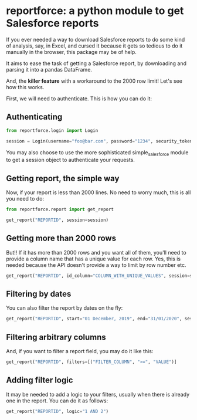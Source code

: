 * reportforce: a python module to get Salesforce reports

If you ever needed a way to download Salesforce reports to do some
kind of analysis, say, in Excel, and cursed it because it gets so
tedious to do it manually in the browser, this package may be of help.

It aims to ease the task of getting a Salesforce report, by
downloading and parsing it into a pandas DataFrame.

And, the *killer feature* with a workaround to the 2000 row limit!
Let's see how this works.

First, we will need to authenticate. This is how you can do it:

** Authenticating

#+BEGIN_SRC python :session
from reportforce.login import Login

session = Login(username="foo@bar.com", password="1234", security_token="XXX")
#+END_SRC

You may also choose to use the more sophisticated simple_salesforce
module to get a session object to authenticate your requests.

** Getting report, the simple way

Now, if your report is less than 2000 lines. No need to worry much,
this is all you need to do:

#+BEGIN_SRC python :session
from reportforce.report import get_report

get_report("REPORTID", session=session)
#+END_SRC

** Getting more than 2000 rows

But!! If it has more than 2000 rows and you want all of them, you'll
need to provide a column name that has a unique value for each
row. Yes, this is needed because the API doesn't provide a way to
limit by row number etc.

#+BEGIN_SRC python :session
get_report("REPORTID", id_column="COLUMN_WITH_UNIQUE_VALUES", session=session)
#+END_SRC

** Filtering by dates

You can also filter the report by dates on the fly:

#+BEGIN_SRC python :session
get_report("REPORTID", start="01 December, 2019", end="31/01/2020", session=session)
#+END_SRC

** Filtering arbitrary columns
   
And, if you want to filter a report field, you may do it like this:

#+BEGIN_SRC python :session
get_report("REPORTID", filters=[("FILTER_COLUMN", ">=", "VALUE")]
#+END_SRC

** Adding filter logic

It may be needed to add a logic to your filters, usually when there is
already one in the report. You can do it as follows:

#+BEGIN_SRC python :session
get_report("REPORTID", logic="1 AND 2")
#+END_SRC
